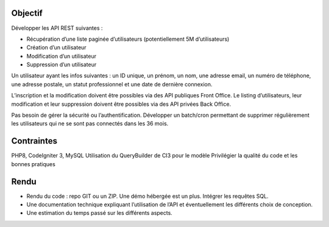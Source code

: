 ###################
Objectif
###################

Développer les API REST suivantes : 

- Récupération d’une liste paginée d’utilisateurs (potentiellement 5M d’utilisateurs)
- Création d’un utilisateur
- Modification d’un utilisateur
- Suppression d’un utilisateur

Un utilisateur ayant les infos suivantes : un ID unique, un prénom, un nom, une adresse
email, un numéro de téléphone, une adresse postale, un statut professionnel et une date de
dernière connexion.

L’inscription et la modification doivent être possibles via des API publiques Front Office.
Le listing d’utilisateurs, leur modification et leur suppression doivent être possibles via des
API privées Back Office.

Pas besoin de gérer la sécurité ou l’authentification.
Développer un batch/cron permettant de supprimer régulièrement les utilisateurs qui ne se
sont pas connectés dans les 36 mois.


###################
Contraintes
###################

PHP8, CodeIgniter 3, MySQL
Utilisation du QueryBuilder de CI3 pour le modèle
Privilégier la qualité du code et les bonnes pratiques

###################
Rendu
###################

- Rendu du code : repo GIT ou un ZIP. Une démo hébergée est un plus. Intégrer les requêtes SQL.
- Une documentation technique expliquant l’utilisation de l’API et éventuellement les différents choix de conception.
- Une estimation du temps passé sur les différents aspects.
